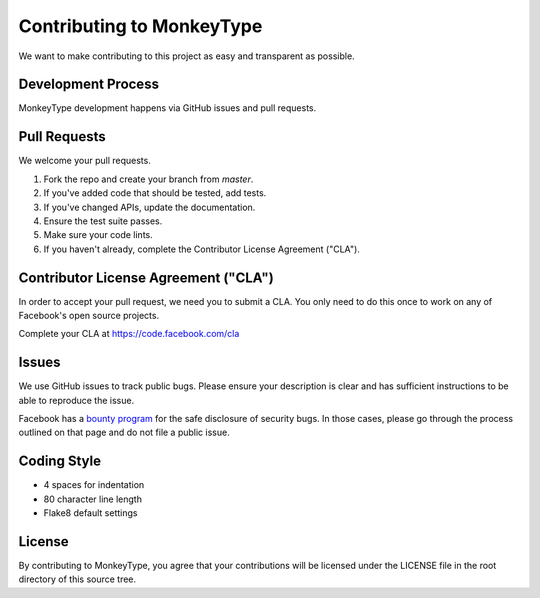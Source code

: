 Contributing to MonkeyType
==========================

We want to make contributing to this project as easy and transparent as
possible.

Development Process
-------------------

MonkeyType development happens via GitHub issues and pull requests.

Pull Requests
-------------

We welcome your pull requests.

1. Fork the repo and create your branch from `master`.
2. If you've added code that should be tested, add tests.
3. If you've changed APIs, update the documentation.
4. Ensure the test suite passes.
5. Make sure your code lints.
6. If you haven't already, complete the Contributor License Agreement ("CLA").

Contributor License Agreement ("CLA")
-------------------------------------

In order to accept your pull request, we need you to submit a CLA. You only need
to do this once to work on any of Facebook's open source projects.

Complete your CLA at https://code.facebook.com/cla

Issues
------

We use GitHub issues to track public bugs. Please ensure your description is
clear and has sufficient instructions to be able to reproduce the issue.

Facebook has a `bounty program`_ for the safe disclosure of security bugs. In
those cases, please go through the process outlined on that page and do not file
a public issue.

.. _bounty program: https://www.facebook.com/whitehat/

Coding Style
------------

* 4 spaces for indentation
* 80 character line length
* Flake8 default settings

License
-------

By contributing to MonkeyType, you agree that your contributions will be
licensed under the LICENSE file in the root directory of this source tree.
